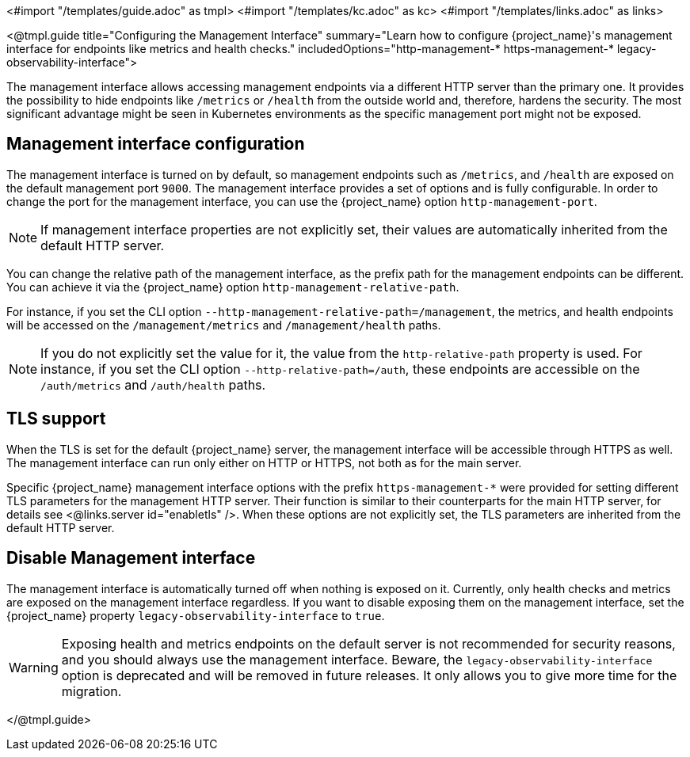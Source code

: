 <#import "/templates/guide.adoc" as tmpl>
<#import "/templates/kc.adoc" as kc>
<#import "/templates/links.adoc" as links>

<@tmpl.guide
title="Configuring the Management Interface"
summary="Learn how to configure {project_name}'s management interface for endpoints like metrics and health checks."
includedOptions="http-management-* https-management-* legacy-observability-interface">

The management interface allows accessing management endpoints via a different HTTP server than the primary one.
It provides the possibility to hide endpoints like `/metrics` or `/health` from the outside world and, therefore, hardens the security.
The most significant advantage might be seen in Kubernetes environments as the specific management port might not be exposed.

== Management interface configuration

The management interface is turned on by default, so management endpoints such as `/metrics`, and `/health` are exposed on the default management port `9000`.
The management interface provides a set of options and is fully configurable.
In order to change the port for the management interface, you can use the {project_name} option `http-management-port`.

NOTE: If management interface properties are not explicitly set, their values are automatically inherited from the default HTTP server.

You can change the relative path of the management interface, as the prefix path for the management endpoints can be different.
You can achieve it via the {project_name} option `http-management-relative-path`.

For instance, if you set the CLI option `--http-management-relative-path=/management`, the metrics, and health endpoints will be accessed on the `/management/metrics` and `/management/health` paths.

NOTE: If you do not explicitly set the value for it, the value from the `http-relative-path` property is used. For instance,
if you set the CLI option `--http-relative-path=/auth`, these endpoints are accessible on the `/auth/metrics` and `/auth/health` paths.

== TLS support

When the TLS is set for the default {project_name} server, the management interface will be accessible through HTTPS as well.
The management interface can run only either on HTTP or HTTPS, not both as for the main server.

Specific {project_name} management interface options with the prefix `https-management-*` were provided for setting different TLS parameters for the management HTTP server. Their function is similar to their counterparts for the main HTTP server, for details see <@links.server id="enabletls" />.
When these options are not explicitly set, the TLS parameters are inherited from the default HTTP server.

== Disable Management interface

The management interface is automatically turned off when nothing is exposed on it.
Currently, only health checks and metrics are exposed on the management interface regardless.
If you want to disable exposing them on the management interface, set the {project_name} property `legacy-observability-interface` to `true`.

[WARNING]
====
Exposing health and metrics endpoints on the default server is not recommended for security reasons, and you should always use the management interface.
Beware, the `legacy-observability-interface` option is deprecated and will be removed in future releases.
It only allows you to give more time for the migration.
====

</@tmpl.guide>
